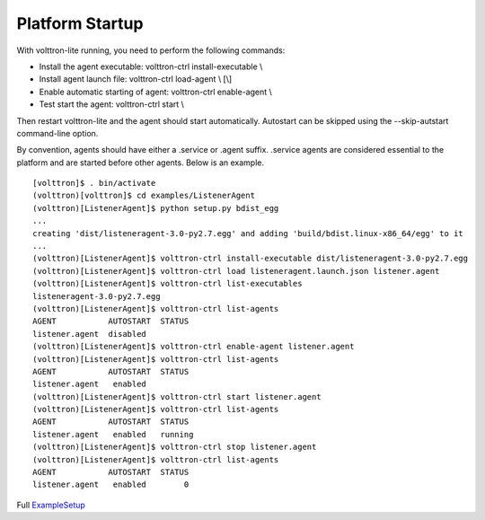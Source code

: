 Platform Startup
----------------

With volttron-lite running, you need to perform the following commands:

-  Install the agent executable: volttron-ctrl install-executable \\
-  Install agent launch file: volttron-ctrl load-agent \\ [\\]
-  Enable automatic starting of agent: volttron-ctrl enable-agent \\
-  Test start the agent: volttron-ctrl start \\

Then restart volttron-lite and the agent should start automatically.
Autostart can be skipped using the --skip-autstart command-line option.

By convention, agents should have either a .service or .agent suffix.
.service agents are considered essential to the platform and are started
before other agents. Below is an example.

::

    [volttron]$ . bin/activate
    (volttron)[volttron]$ cd examples/ListenerAgent
    (volttron)[ListenerAgent]$ python setup.py bdist_egg
    ...
    creating 'dist/listeneragent-3.0-py2.7.egg' and adding 'build/bdist.linux-x86_64/egg' to it
    ...
    (volttron)[ListenerAgent]$ volttron-ctrl install-executable dist/listeneragent-3.0-py2.7.egg 
    (volttron)[ListenerAgent]$ volttron-ctrl load listeneragent.launch.json listener.agent
    (volttron)[ListenerAgent]$ volttron-ctrl list-executables
    listeneragent-3.0-py2.7.egg
    (volttron)[ListenerAgent]$ volttron-ctrl list-agents
    AGENT           AUTOSTART  STATUS
    listener.agent  disabled         
    (volttron)[ListenerAgent]$ volttron-ctrl enable-agent listener.agent
    (volttron)[ListenerAgent]$ volttron-ctrl list-agents
    AGENT           AUTOSTART  STATUS
    listener.agent   enabled         
    (volttron)[ListenerAgent]$ volttron-ctrl start listener.agent
    (volttron)[ListenerAgent]$ volttron-ctrl list-agents
    AGENT           AUTOSTART  STATUS
    listener.agent   enabled   running
    (volttron)[ListenerAgent]$ volttron-ctrl stop listener.agent
    (volttron)[ListenerAgent]$ volttron-ctrl list-agents
    AGENT           AUTOSTART  STATUS
    listener.agent   enabled        0

Full `ExampleSetup <ExampleSetup>`__

